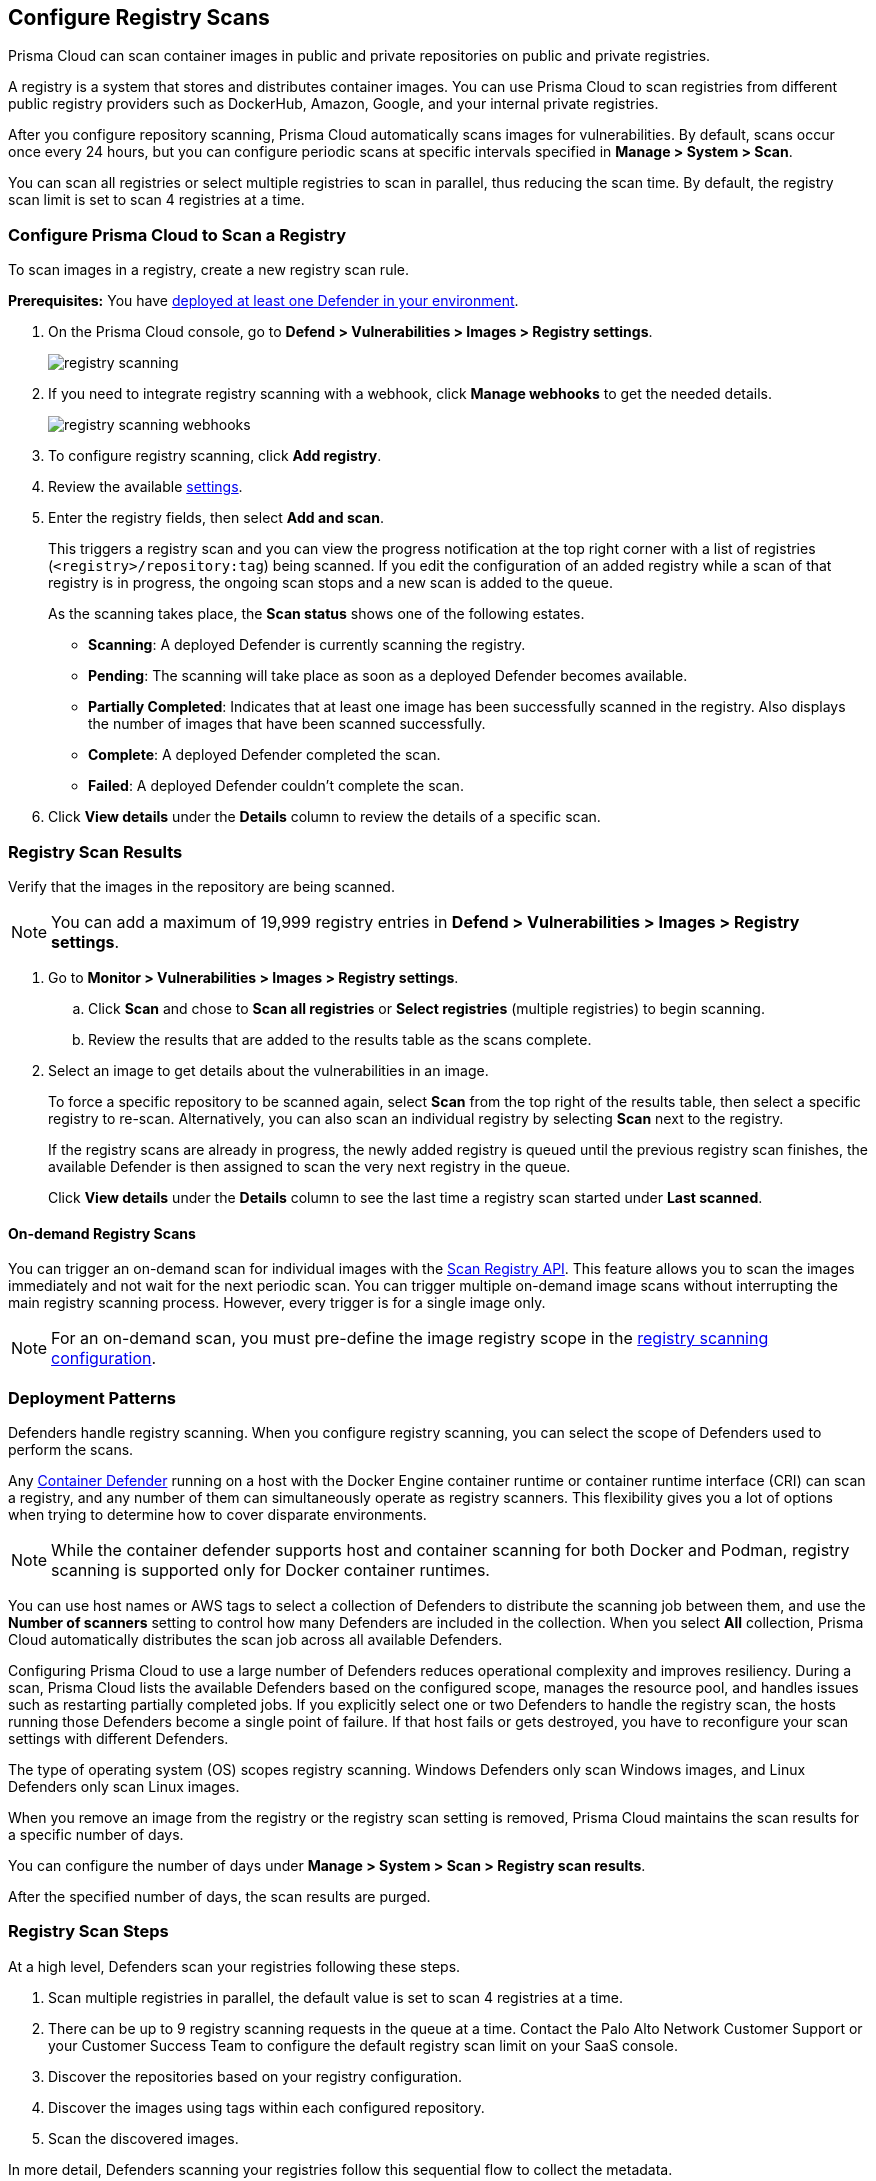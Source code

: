 [#configure-registry-scans]
== Configure Registry Scans

Prisma Cloud can scan container images in public and private repositories on public and private registries.

A registry is a system that stores and distributes container images.
You can use Prisma Cloud to scan registries from different public registry providers such as DockerHub, Amazon, Google, and your internal private registries.

After you configure repository scanning, Prisma Cloud automatically scans images for vulnerabilities.
By default, scans occur once every 24 hours, but you can configure periodic scans at specific intervals specified in *Manage > System > Scan*.

You can scan all registries or select multiple registries to scan in parallel, thus reducing the scan time.
By default, the registry scan limit is set to scan 4 registries at a time.

//If you use the `/settings/registry` API to manage registry scanning, you can use the `scanLater` flag when using the `PUT` or `POST` methods to decide whether to initiate a scan after saving or not. By default, Prisma Cloud initiates a scan.

[.task, #registry-scan-settings]
=== Configure Prisma Cloud to Scan a Registry

To scan images in a registry, create a new registry scan rule.

*Prerequisites:* You have xref:../../install/deploy-defender/defender-types.adoc[deployed at least one Defender in your environment].

[.procedure]
. On the Prisma Cloud console, go to *Defend > Vulnerabilities > Images > Registry settings*.
+
image::runtime-security/registry-scanning.png[]

. If you need to integrate registry scanning with a webhook, click *Manage webhooks* to get the needed details.
+
image::runtime-security/registry-scanning-webhooks.png[]

. To configure registry scanning, click *Add registry*.

. Review the available <<registry-scan-settings, settings>>.

. Enter the registry fields, then select *Add and scan*.
+
This triggers a registry scan and you can view the progress notification at the top right corner with a list of registries (`<registry>/repository:tag`) being scanned.
If you edit the configuration of an added registry while a scan of that registry is in progress, the ongoing scan stops and a new scan is added to the queue.
+
As the scanning takes place, the *Scan status* shows one of the following estates.
+
* *Scanning*: A deployed Defender is currently scanning the registry.
* *Pending*: The scanning will take place as soon as a deployed Defender becomes available.
* *Partially Completed*: Indicates that at least one image has been successfully scanned in the registry. Also displays the number of images that have been scanned successfully.
* *Complete*: A deployed Defender completed the scan.
* *Failed*:  A deployed Defender couldn't complete the scan.

. Click *View details* under the *Details* column to review the details of a specific scan.

[.task]
=== Registry Scan Results

Verify that the images in the repository are being scanned.

NOTE: You can add a maximum of 19,999 registry entries in **Defend > Vulnerabilities > Images > Registry settings**. 

[.procedure]
. Go to *Monitor > Vulnerabilities > Images > Registry settings*.

.. Click *Scan* and chose to *Scan all registries* or *Select registries* (multiple registries) to begin scanning.

.. Review the results that are added to the results table as the scans complete.

. Select an image to get details about the vulnerabilities in an image.
+
To force a specific repository to be scanned again, select *Scan* from the top right of the results table, then select a specific registry to re-scan. Alternatively, you can also scan an individual registry by selecting *Scan* next to the registry.
+
If the registry scans are already in progress, the newly added registry is queued until the previous registry scan finishes, the available Defender is then assigned to scan the very next registry in the queue.
+
Click *View details* under the *Details* column to see the last time a registry scan started under *Last scanned*.

==== On-demand Registry Scans

You can trigger an on-demand scan for individual images with the https://pan.dev/compute/api/post-registry-scan/[Scan Registry API]. This feature allows you to scan the images immediately and not wait for the next periodic scan. You can trigger multiple on-demand image scans without interrupting the main registry scanning process. 
However, every trigger is for a single image only.

NOTE: For an on-demand scan, you must pre-define the image registry scope in the xref:registry-scanning.adoc[registry scanning configuration].

[#deployment-patterns]
=== Deployment Patterns

Defenders handle registry scanning.
When you configure registry scanning, you can select the scope of Defenders used to perform the scans.

Any xref:../../install/deploy-defender/defender-types.adoc[Container Defender] running on a host with the Docker Engine container runtime or container runtime interface (CRI) can scan a registry, and any number of them can simultaneously operate as registry scanners.
This flexibility gives you a lot of options when trying to determine how to cover disparate environments.

NOTE: While the container defender supports host and container scanning for both Docker and Podman, registry scanning is supported only for Docker container runtimes.

You can use host names or AWS tags to select a collection of Defenders to distribute the scanning job between them, and use the *Number of scanners* setting to control how many Defenders are included in the collection.
When you select *All* collection, Prisma Cloud automatically distributes the scan job across all available Defenders.

Configuring Prisma Cloud to use a large number of Defenders reduces operational complexity and improves resiliency.
During a scan, Prisma Cloud lists the available Defenders based on the configured scope, manages the resource pool, and handles issues such as restarting partially completed jobs. 
If you explicitly select one or two Defenders to handle the registry scan, the hosts running those Defenders become a single point of failure. If that host fails or gets destroyed, you have to reconfigure your scan settings with different Defenders.

The type of operating system (OS) scopes registry scanning.
Windows Defenders only scan Windows images, and Linux Defenders only scan Linux images.

When you remove an image from the registry or the registry scan setting is removed, Prisma Cloud maintains the scan results for a specific number of days.

You can configure the number of days under *Manage > System > Scan > Registry scan results*.

After the specified number of days, the scan results are purged.

[#registry-scan-steps]
=== Registry Scan Steps

At a high level, Defenders scan your registries following these steps.

//. Scan registry settings one by one in sequential order.
. Scan multiple registries in parallel, the default value is set to scan 4 registries at a time.
. There can be up to 9 registry scanning requests in the queue at a time. Contact the Palo Alto Network Customer Support or your Customer Success Team  to configure the default registry scan limit on your SaaS console.
. Discover the repositories based on your registry configuration.
. Discover the images using tags within each configured repository.
. Scan the discovered images.

In more detail, Defenders scanning your registries follow this sequential flow to collect the metadata.

. Get a list of all repositories in the registry.

. For each repository, scanning Defenders perform the following tasks.
  * Get a list of all image tags.
  * For each image tag, they get the image manifest containing the date the image was last modified.

. Once the metadata of all images is discovered, scanning Defenders perform the following tasks.
   * Sort the images by the last modified date.
   * Cap the list of images based on the configured value. By default, lists are capped at five.
   * Scan the images.

//https://redlock.atlassian.net/browse/PCSUP-11741 - Maxwell Update 1
The Console manages the current scan state and distributes the work to Defenders.

* If a Defender is disconnected during the scan, the Console assigns the scan task to another Defender and continues to scan the resources.

* When the Console is updated, the periodic scan restarts.

* When the Console loses communication with the Defender, the Defender continues to defend the nodes and reports the results to the Console when the communication with the Console resumes.

[#registry-scan-settings]
=== Registry Scan Settings

You can set the following parameters for each rule, but the parameters can vary between registry types.
If you use a specific registry provider, follow the appropriate step-by-step instructions in xref:registry-scanning.adoc[our guides].

[cols="15%,85%a", options="header"]
|===
|Field
|Description

|Version
|Specify the type of registry to scan. 

If you do not find your vendor's registry in the drop-down list, use *Docker Registry v2*.
Most vendors comply with the Docker Registry version 2 API.
[NOTE]
====
Container and registry images built on https://docs.docker.com/docker-hub/api/deprecated/[Docker Registry v1] are no longer supported, you must upgrade to Docker Registry v2.
====

|Registry
|Specify the URL for the registry.

*Docker Hub:* leave this field blank.  

*Harbor*: specify the FQDN of your Harbor registry (\https://).

*Nexus Registry:*
*<http\|https://<nexus_hostname>:<HTTP/HTTPS connector port for the specific Nexus repo>*

Example: *https://ec2-100-25-223-135.compute-1.amazonaws.com:18079*

*JFrog Artifactory:* Enter the Artifactory registry URL for JFrog Cloud (ending in `*.io`) or JFrog self-hosted whichever is applicable.

|Repository name
|Specify the repository to scan. 
This field supports xref:../../configure/rule-ordering-pattern-matching.adoc#[pattern matching].
To scan all repositories, leave this field blank or enter a wildcard (`{asterisk}`).

*Docker Hub:*
To specify an official Docker repository, enter library/, followed by the short string used to designate the repo.
For example, to scan the images in the official Alpine Linux repository, enter library/alpine.

To specify non-official repositories, enter the username or organization name, followed by a slash, followed by the name of the repo.
For example, to specify the alpine repository in onescience's account, enter onescience/alpine.

To scan all repos from a user or organization, enter the user or organization name, followed by a wildcard (`{asterisk}`).
For example, to scan all repos created by onescience, enter onescience*.

*Google Cloud Platform Container Registry:*
Enter your project ID and image name in the following format: project-id/image-name. To scan all images, follow the repository name with `/\*`. (for example, `company-sandbox/*`).

*Harbor:*
Enter the name of the repository, followed by a wildcard (`{asterisk}`).
For example, to scan the repository library, enter library*.

*Any Docker V2 API compliant registry:*
Docker Hub, Docker Registry, and Alibaba Container Registry all support the Docker Registry version 2 API.

*Nexus Registry:* Leave blank or include a pattern to match the Docker repositories inside the Nexus registry. For example: To scan all the images under a path, include the *path/to* string.

|Repositories to exclude (Optional)
|Specify repository names to exclude.
Enter the repository name or pattern to exclude that repository from being scanned. Leave this field blank to scan all repositories.

|Tag (Optional)
|Specify an image tag.
Leave this field blank to scan all tags (limited by the value in Cap).

|Tags to exclude (Optional)
|Specify tags to exclude.
Leave blank to exclude all image tags (default).

|Credentials
|Specify the credentials required to access the registry.
If the credentials have already been created in the Prisma Cloud credential store, select it.
If not, click *Add New*.

*Public repositories on public registries (such as Docker Hub):*
Leave this field blank.
No credentials are required.

*AWS EC2 Container Registry:*
Use the IAM access keys for authentication.
For more information, see xref:scan-ecr.adoc[Amazon Elastic Container Registry (ECR).]

*Google Container Registry:*
Use the service account and `JSON` token.
For more information, see xref:scan-gcr.adoc[Google Container Registry (GCR).]

*Harbor Registry:*
Create a *Basic authentication* credential.
Credentials for Harbor can be a *Limited Guest*.

*Registries that support token authentication (such as, Quary, and GitLab):*
Create a *Basic authentication* credential.
_Username_ is the name of the token and the token value is entered into the _password_ field.
[NOTE]
====
To scan a *GitLab* registry, configure the registry in Prisma Cloud as a *GitLab Container Registry*.

You can use GitLab personal access token to scan a GitLab registry.
====

|CA certificate (Optional)
|Enter a CA certificate in PEM format to allow Prisma Cloud to validate the registry.

Custom CA certificate validation is supported only for non-docker nodes (for example, OpenShift), and for the following Cloud providers:

- Docker registry v2
- JFrog Artifactory (On-prem)
- Harbor
- Sonatype Nexus
+
**Note:** Certificate revocation checking for the registry's certificate is your responsibility to ensure that the certificate is not revoked by the issuing authority.
+
Only Defenders running with CRI runtime support custom CA certificate configuration.
+
[NOTE]
====
Place the CA certificate (`ca.cert`) file in any of the following paths. The Defender searches for the certificate files in the below directories in the following precedence:

`/etc/docker/certs.d/<registry-URL>/`

`/etc/containers/certs.d/<registry-URL>/`

`/etc/containerd/certs.d/<registry-URL>/`
====

|OS Type
|Specify whether the image is built on a Windows or Linux-based OS.

|Scanners scope
|Select collections of Defenders to scan this registry.

Only Linux Defenders can scan Linux container images, and only Windows Defenders can scan Windows container images.
App-Embedded Defenders can't be used for registry scanning.

|Number of scanners
|Number of Defenders from the scope across which the scan job can be distributed.
Increase the number of Defenders to increase throughput and reduce scan time.

|Cap (Capacity)
|Specify the maximum number of images to scan in the given repository, sorted according to the last modified date. A repository is a collection of different docker images with the same name, that have different tags. That is, the most recently modified image in each repository is scanned first, followed by the image next most recently modified, and so on.

With a cap of five, scanning Defenders fetch the five most recently modified images from each repository in the registry. In other words, for each image in the registry, we will include the 5 latest versions. 

The Docker Registry API does not support directly querying for the most recently updated images.
To handle your CAP setting, Prisma Cloud first polls the registry for all tags and manifests in the given repository to discover the last updated dates.
This is a low-overhead operation because images do not need to be downloaded.
Prisma Cloud then sorts the results by date and then scans the most recently updated images in each repository up to the limit specified by CAP.
Even when CAP is set to a low number, you might still notice the Prisma Cloud UI polling the registry for data about the images in the repository.

To scan all images in a repository, set CAP to 0.

|Version matching pattern
|Customize sort order by values in the image tag.
Specify a pattern from which a version or date can be extracted from the image tag.
There are two use cases for specifying version-matching patterns:

* You want to reduce the total time it takes to complete the scan for very large registries.
Rather than fetching the metadata from the registry required to sort images, you specify how the scanner can extract the metadata directly from the image tag.
* You want to order and cap the images to be scanned by some value other than the last modified date.

Specify patterns with strings, wildcards, time/date elements, and integers.

* `%d` - version number
* `%Y` - 4 digit year
* `%M` - 2 digit month
* `%D` - 2 digit day
* `%H` - 2 digit hour
* `%m` - 2 digit minute
* `%s` - 2 digit second

For image tags that match the pattern, the tag is split into its constituent parts.
After all image tags are parsed, they're ordered and capped according to the value set in Cap.

Ordering is the best-effort.
Tags that don't conform to the pattern are ignored.

If both date and version are specified in your pattern, the date takes precedence.

If the version matching pattern is left unspecified, Prisma Cloud orders images by the last modified date.

|===

To scan a small set of registries that contain a small set of images, use a VM host with a single container Defender optimized to scan the target registries. 

=== Registries with a Large Scale

For larger registries, optimize your scan configuration to maximize throughput and minimize scan time.
Defenders scan registries parallely following <<registry-scan-steps,specific steps>>.
The following best practices help you improve your registry scanning speed.

* If you have large registries or need aggressive scan intervals, increase the number of scanners in the scope.
+
The number of scanning Defenders should increase with the registry size. As the number of images in the registry increases, so does the number of Defenders scanning this registry.

* Use the default cap value of five in your registry scan configuration.
+
The cap value impacts the duration of the scan. Large-cap values lead to longer scan times since more images are scanned.

* Use a version-matching pattern in your registry scan configuration. Only use version pattern matching for deployments with very large registries containing tens of thousands of repositories and millions of images.
+
If you specify a version matching pattern, the scanner looks to the image tag for sort order.
Without a version-matching pattern, images are sorted by the last modified date.
With a version-matching pattern, you configure how image tags are sorted.
Using semantic versioning in your image names, you can specify the following version pattern:
+
[source]
----
*-%d.%d.%d
----
+
This optimized flow to collect metadata eliminates the sorting loop and substantially reduces the number of requests. Then, Defenders can start scanning the registry sooner.
The simplified flow is as follows.
+
  . Get a list of all repos in the registry.
+
  . For each repository, scanning Defenders perform the following tasks.
    * Get a list of all image tags
+
  . Once the metadata of all images is discovered, scanning Defenders perform the following tasks.
     * Sort the images by last modified date.
     * Cap the list of images based on the configured value. By default, lists are capped at five.
     * Scan the images.
+
A repository with three images, configured with a cap of `2`, and a version pattern of `*-%d.%d.%d`, produces the following set of images to be scanned.
+
[source]
----
  myimage-3.0.0 <<<--- Image scanned
  myimage-2.0.1 <<<--- Image scanned
  myimage-2.0.0 (Not scanned)
----

//* When you have multiple registries, create multiple collections of defender scanners.
//+
//Each registry should have dedicated Defenders to perform the scanning.
//If a 1:1 ratio of collections to registries isn't feasible, create as many collections as possible to split the load. 
//Don't reuse the same collection for all registries.
//+
//This best practice prevents the scenario where a single Defender performs too many queries to the registry provider API.
//If too many queries are made during repository or tag discovery, providers could throttle the Defender. 
* When you have multiple registries to scan, create a dedicated collection of Defenders with the scope for each registry scan profile. Ensure that the Defenders are able to reach the defined registry. To improve throughput and reduce scan time, you can increase the number of Defenders in the collection.
+
This dedicated collection of Defenders will target all the registries and scan them in parallel as per the registry scan limit configured in `twistlock.cfg` file.

* Properly dimension the hardware running your Defenders.
+
Ensure the xref:../../install/system-requirements.adoc#hardware[hardware system requirements] for Defenders scanning registries are met.

* Colocate scanning Defenders in the same region as the registry.
+
This best practice minimizes network latency since the Defenders run in the same region as your registries.

=== Additional Scan Settings

You can find additional scan settings under *Manage > System > Scan*, where you can set the xref:../../configure/configure-scan-intervals.adoc#[registry scan interval].

The *Manage > System > Scan* page has an option called *Only scan images with running containers*.
This option does not apply to registry scanning. All images included in your registry scanning rule are scanned regardless of the setting to *Only scan images with running containers*.

=== CRI and containerd-only Environments

Prisma Cloud fully supports scanning CRI and containerd-only environments.

=== Registry Scanning Limitations

When scanning registries, consider the following constraints.

* Defenders only scan the operating system images that match the OS of the system running them.
+
For example, a Defender running on a Linux host can only scan Linux images and won't scan Windows images.

* Defenders running on Linux only scan images suited for the hardware architecture that matches the architecture of the system running them.
+
For example, a Defender running on x86_64 architecture with Linux can only scan images for x86_64 systems with Linux.
Similarly, a Defender running on ARM64 architecture with Linux can only scan images for ARM64 systems with Linux.
You can't mix Linux ARM64 and Linux x86_64 Defenders within the same registry scanning scope.

=== Deletion of Registry Scan Images
Here are the key scenarios in which registry scan details might be removed due to changes in system settings, policies, or custom rules:

* Registry images that are not detected during the discovery phase will be deleted after the specified retention period.

* On the *Monitor > System > Scan* page, modifying the *Evaluate packages listed in manifests (not recommended)* option or the *Scan for malware within archives in Images* option will result in the deletion of all registry images.

* On the *Defend > Compliance > Containers & Images > Deployed* page, updating or altering custom rules for the deployed container and image compliance policies will result in deletion of registry images.

* Changing a custom compliance check used by any image compliance rule will also result in deletion of registry images.